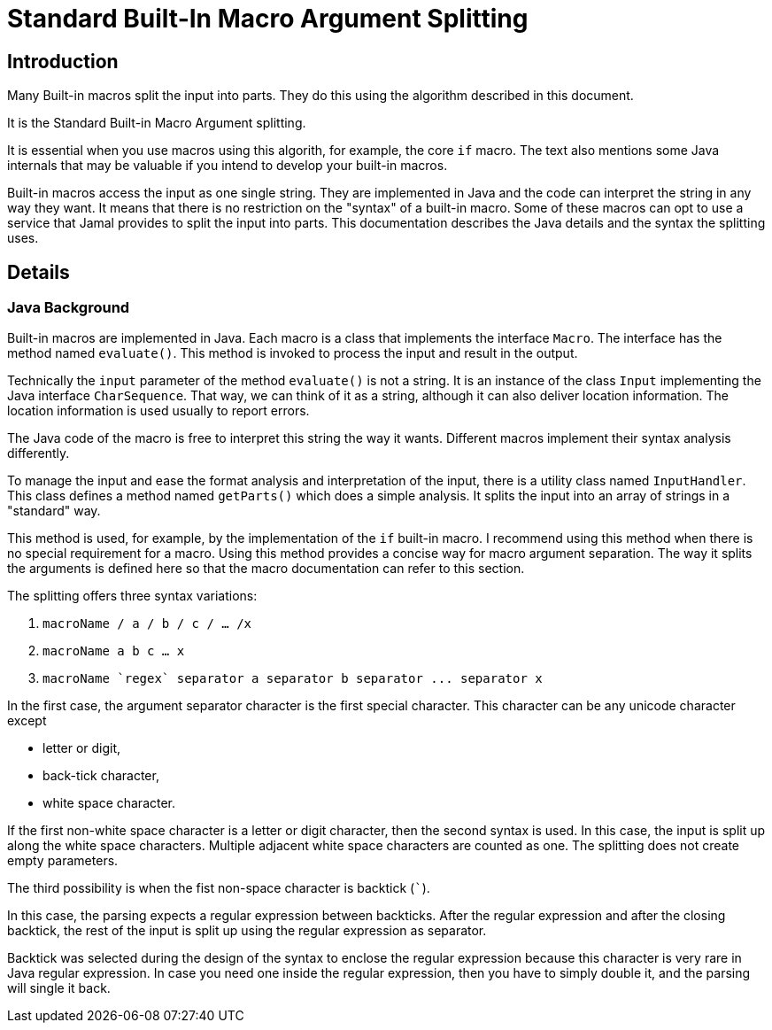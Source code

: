 = Standard Built-In Macro Argument Splitting

== Introduction

Many Built-in macros split the input into parts.
They do this using the algorithm described in this document.

It is the Standard Built-in Macro Argument splitting.

It is essential when you use macros using this algorith, for example, the core `if` macro.
The text also mentions some Java internals that may be valuable if you intend to develop your built-in macros.

Built-in macros access the input as one single string.
They are implemented in Java and the code can interpret the string in any way they want.
It means that there is no restriction on the "syntax" of a built-in macro.
Some of these macros can opt to use a service that Jamal provides to split the input into parts.
This documentation describes the Java details and the syntax the splitting uses.

== Details

=== Java Background

Built-in macros are implemented in Java.
Each macro is a class that implements the interface `Macro`.
The interface has the method named `evaluate()`.
This method is invoked to process the input and result in the output.

Technically the `input` parameter of the method `evaluate()` is not a string.
It is an instance of the class `Input` implementing the Java interface `CharSequence`.
That way, we can think of it as a string, although it can also deliver location information.
The location information is used usually to report errors.

The Java code of the macro is free to interpret this string the way it wants.
Different macros implement their syntax analysis differently.

To manage the input and ease the format analysis and interpretation of the input, there is a utility class named `InputHandler`.
This class defines a method named `getParts()` which does a simple analysis.
It splits the input into an array of strings in a "standard" way.

This method is used, for example, by the implementation of the `if` built-in macro.
I recommend using this method when there is no special requirement for a macro.
Using this method provides a concise way for macro argument separation.
The way it splits the arguments is defined here so that the macro documentation can refer to this section.

The splitting offers three syntax variations:

1. `macroName / a / b / c / ... /x`

2. `macroName   a   b   c   ...  x`

3.  `++macroName `regex` separator a separator b separator ... separator x++`

In the first case, the argument separator character is the first special character.
This character can be any unicode character except

* letter or digit,

* back-tick character,

* white space character.

If the first non-white space character is a letter or digit character, then the second syntax is used.
In this case, the input is split up along the white space characters.
Multiple adjacent white space characters are counted as one.
The splitting does not create empty parameters.

The third possibility is when the fist non-space character is backtick (`++`++`).

In this case, the parsing expects a regular expression between backticks.
After the regular expression and after the closing backtick, the rest of the input is split up using the regular expression as separator.

Backtick was selected during the design of the syntax to enclose the regular expression because this character is very rare in Java regular expression.
In case you need one inside the regular expression, then you have to simply double it, and the parsing will single it back.
